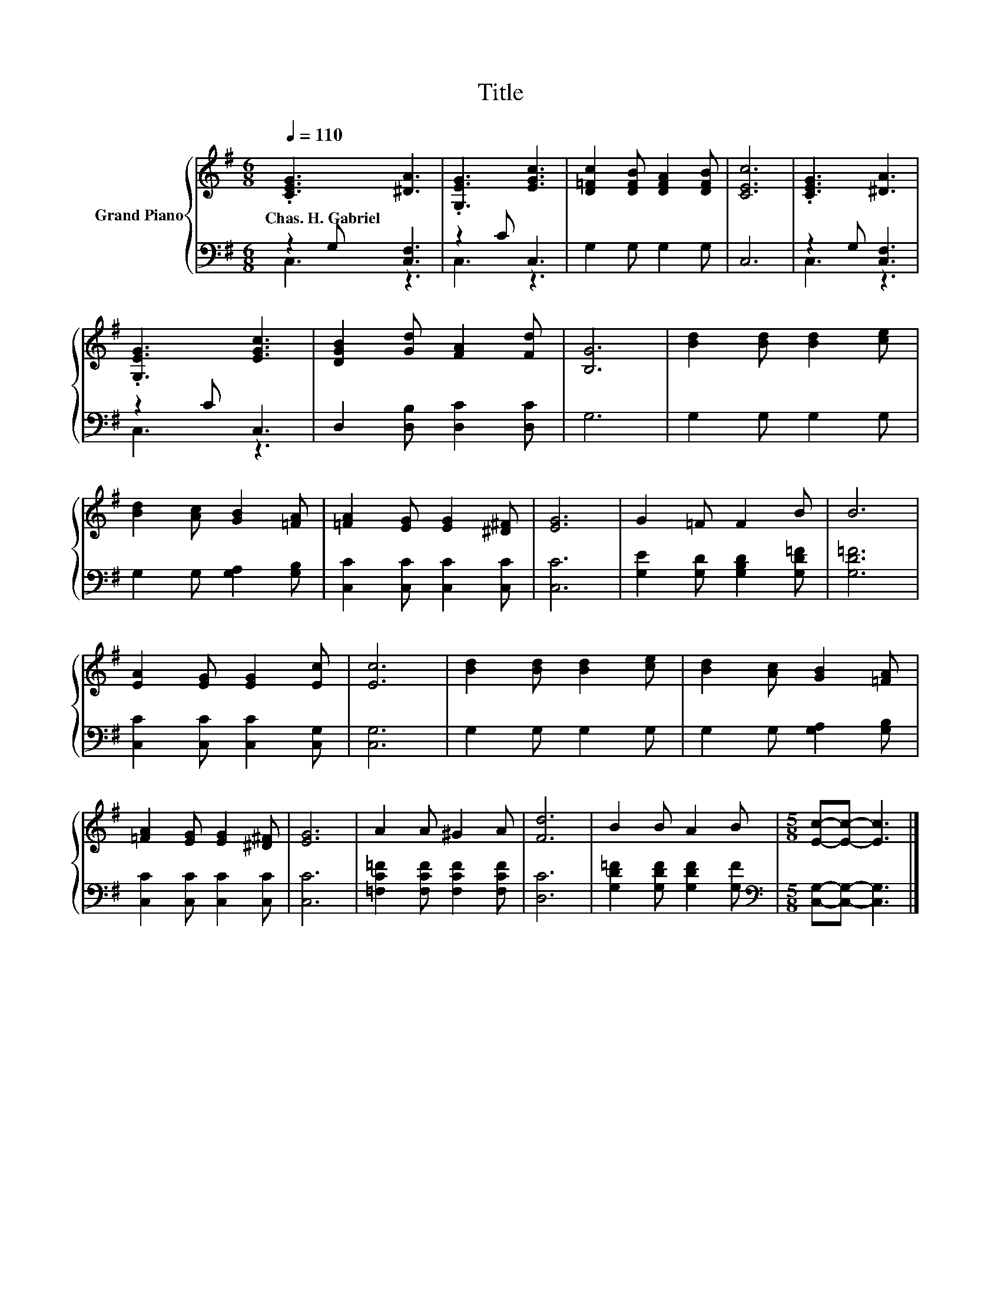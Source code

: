 X:1
T:Title
%%score { 1 | ( 2 3 ) }
L:1/8
Q:1/4=110
M:6/8
K:G
V:1 treble nm="Grand Piano"
V:2 bass 
V:3 bass 
V:1
 .[CEG]3 [^DA]3 | .[G,EG]3 [EGc]3 | [D=Fc]2 [DFB] [DFA]2 [DFB] | [CEc]6 | .[CEG]3 [^DA]3 | %5
w: Chas.~H.~Gabriel *|||||
 .[G,EG]3 [EGc]3 | [DGB]2 [Gd] [FA]2 [Fd] | [B,G]6 | [Bd]2 [Bd] [Bd]2 [ce] | %9
w: ||||
 [Bd]2 [Ac] [GB]2 [=FA] | [=FA]2 [EG] [EG]2 [^D^F] | [EG]6 | G2 =F F2 B | B6 | %14
w: |||||
 [EA]2 [EG] [EG]2 [Ec] | [Ec]6 | [Bd]2 [Bd] [Bd]2 [ce] | [Bd]2 [Ac] [GB]2 [=FA] | %18
w: ||||
 [=FA]2 [EG] [EG]2 [^D^F] | [EG]6 | A2 A ^G2 A | [Fd]6 | B2 B A2 B |[M:5/8] [Ec]-[Ec]- [Ec]3 |] %24
w: ||||||
V:2
 z2 G, [C,F,]3 | z2 C C,3 | G,2 G, G,2 G, | C,6 | z2 G, [C,F,]3 | z2 C C,3 | %6
 D,2 [D,B,] [D,C]2 [D,C] | G,6 | G,2 G, G,2 G, | G,2 G, [G,A,]2 [G,B,] | %10
 [C,C]2 [C,C] [C,C]2 [C,C] | [C,C]6 | [G,E]2 [G,D] [G,B,D]2 [G,D=F] | [G,D=F]6 | %14
 [C,C]2 [C,C] [C,C]2 [C,G,] | [C,G,]6 | G,2 G, G,2 G, | G,2 G, [G,A,]2 [G,B,] | %18
 [C,C]2 [C,C] [C,C]2 [C,C] | [C,C]6 | [=F,C=F]2 [F,CF] [F,CF]2 [F,CF] | [D,C]6 | %22
 [G,D=F]2 [G,DF] [G,DF]2 [G,F] |[M:5/8][K:bass] [C,G,]-[C,G,]- [C,G,]3 |] %24
V:3
 C,3 z3 | C,3 z3 | x6 | x6 | C,3 z3 | C,3 z3 | x6 | x6 | x6 | x6 | x6 | x6 | x6 | x6 | x6 | x6 | %16
 x6 | x6 | x6 | x6 | x6 | x6 | x6 |[M:5/8][K:bass] x5 |] %24

